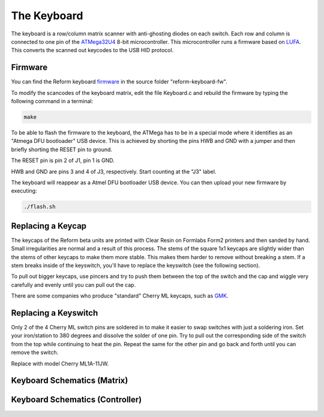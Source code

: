 The Keyboard
============

.. image:: keyboard.pdf
   :target: keyboard.pdf


The keyboard is a row/column matrix scanner with anti-ghosting diodes on each switch. Each row and column is connected to one pin of the ATMega32U4_ 8-bit microcontroller. This microcontroller runs a firmware based on LUFA_. This converts the scanned out keycodes to the USB HID protocol.

Firmware
--------

You can find the Reform keyboard firmware_ in the source folder "reform-keyboard-fw".

To modify the scancodes of the keyboard matrix, edit the file Keyboard.c and rebuild the firmware by typing the following command in a terminal:

.. code-block:: none
                
   make
   
To be able to flash the firmware to the keyboard, the ATMega has to be in a special mode where it identifies as an "Atmega DFU bootloader" USB device. This is achieved by shorting the pins HWB and GND with a jumper and then briefly shorting the RESET pin to ground.

The RESET pin is pin 2 of J1, pin 1 is GND.

HWB and GND are pins 3 and 4 of J3, respectively. Start counting at the "J3" label. 

The keyboard will reappear as a Atmel DFU bootloader USB device. You can then upload your new firmware by executing:

.. code-block:: none
                
   ./flash.sh

Replacing a Keycap
------------------

The keycaps of the Reform beta units are printed with Clear Resin on Formlabs Form2 printers and then sanded by hand. Small irregularities are normal and a result of this process. The stems of the square 1x1 keycaps are slightly wider than the stems of other keycaps to make them more stable. This makes them harder to remove without breaking a stem. If a stem breaks inside of the keyswitch, you'll have to replace the keyswitch (see the following section).

To pull out bigger keycaps, use pincers and try to push them between the top of the switch and the cap and wiggle very carefully and evenly until you can pull out the cap.

There are some companies who produce "standard" Cherry ML keycaps, such as GMK_.

Replacing a Keyswitch
---------------------

Only 2 of the 4 Cherry ML switch pins are soldered in to make it easier to swap switches with just a soldering iron. Set your iron/station to 380 degrees and dissolve the solder of one pin. Try to pull out the corresponding side of the switch from the top while continuing to heat the pin. Repeat the same for the other pin and go back and forth until you can remove the switch.

Replace with model Cherry ML1A-11JW.

.. _LUFA: http://www.fourwalledcubicle.com/files/LUFA/Doc/170418/html/
.. _ATMega32U4: http://ww1.microchip.com/downloads/en/DeviceDoc/Atmel-7766-8-bit-AVR-ATmega16U4-32U4_Datasheet.pdf
.. _GMK: https://www.gmk-electronic-design.de/en.html
.. _firmware: https://github.com/mntmn/reform/reform-keyboard-fw

Keyboard Schematics (Matrix)
----------------------------

.. image:: reform-keyboard-page-1b.pdf
   :target: reform-keyboard-page-1.pdf

Keyboard Schematics (Controller)
--------------------------------

.. image:: reform-keyboard-page-2b.pdf
   :target: reform-keyboard-page-2.pdf
